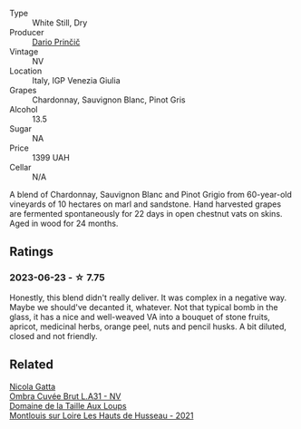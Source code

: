 #+attr_html: :class wine-main-image
[[file:/images/a0/c80df6-e6b1-4156-9ce0-654f906668b9/2023-06-26-09-10-16-C8DD7F9A-E2DA-45C3-8B3E-5BD1E3FECD3E-1-105-c@512.webp]]

- Type :: White Still, Dry
- Producer :: [[barberry:/producers/29fcea4d-4a8a-417e-bcdb-282c2d6f6360][Dario Prinčič]]
- Vintage :: NV
- Location :: Italy, IGP Venezia Giulia
- Grapes :: Chardonnay, Sauvignon Blanc, Pinot Gris
- Alcohol :: 13.5
- Sugar :: NA
- Price :: 1399 UAH
- Cellar :: N/A

A blend of Chardonnay, Sauvignon Blanc and Pinot Grigio from 60-year-old vineyards of 10 hectares on marl and sandstone. Hand harvested grapes are fermented spontaneously for 22 days in open chestnut vats on skins. Aged in wood for 24 months.

** Ratings

*** 2023-06-23 - ☆ 7.75

Honestly, this blend didn't really deliver. It was complex in a negative way. Maybe we should've decanted it, whatever. Not that typical bomb in the glass, it has a nice and well-weaved VA into a bouquet of stone fruits, apricot, medicinal herbs, orange peel, nuts and pencil husks. A bit diluted, closed and not friendly.

** Related

#+begin_export html
<div class="flex-container">
  <a class="flex-item flex-item-left" href="/wines/81414256-19cf-42a3-b31e-7b96b8b11f7c.html">
    <img class="flex-bottle" src="/images/81/414256-19cf-42a3-b31e-7b96b8b11f7c/2023-06-26-09-04-45-F7B5CBB9-688E-4B12-82A1-CA68462B19E3-1-105-c@512.webp"></img>
    <section class="h">Nicola Gatta</section>
    <section class="h text-bolder">Ombra Cuvée Brut L.A31 - NV</section>
  </a>

  <a class="flex-item flex-item-right" href="/wines/83757777-1f8c-4921-8206-45d45eee4fae.html">
    <img class="flex-bottle" src="/images/83/757777-1f8c-4921-8206-45d45eee4fae/2023-04-01-10-15-30-4095103B-7CF7-406F-875D-3B5EA553E27D-1-105-c@512.webp"></img>
    <section class="h">Domaine de la Taille Aux Loups</section>
    <section class="h text-bolder">Montlouis sur Loire Les Hauts de Husseau - 2021</section>
  </a>

</div>
#+end_export
